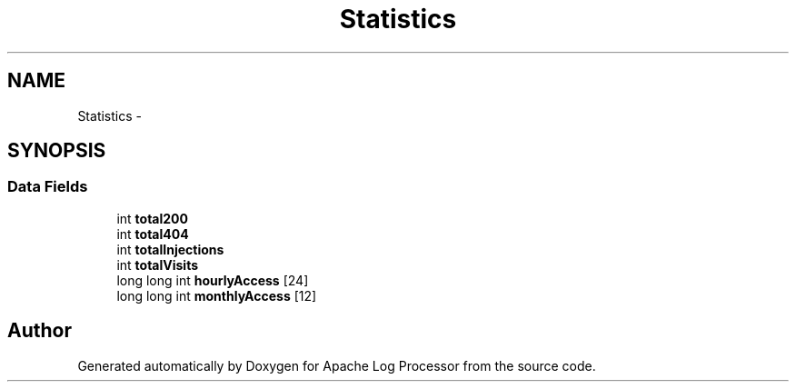 .TH "Statistics" 3 "Thu Dec 11 2014" "Version 1.0" "Apache Log Processor" \" -*- nroff -*-
.ad l
.nh
.SH NAME
Statistics \- 
.SH SYNOPSIS
.br
.PP
.SS "Data Fields"

.in +1c
.ti -1c
.RI "int \fBtotal200\fP"
.br
.ti -1c
.RI "int \fBtotal404\fP"
.br
.ti -1c
.RI "int \fBtotalInjections\fP"
.br
.ti -1c
.RI "int \fBtotalVisits\fP"
.br
.ti -1c
.RI "long long int \fBhourlyAccess\fP [24]"
.br
.ti -1c
.RI "long long int \fBmonthlyAccess\fP [12]"
.br
.in -1c

.SH "Author"
.PP 
Generated automatically by Doxygen for Apache Log Processor from the source code\&.
